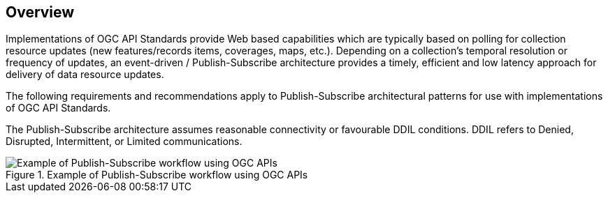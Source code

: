 [obligation=informative]
== Overview

Implementations of OGC API Standards provide Web based capabilities which are typically based on polling for collection resource updates (new features/records items, coverages, maps, etc.). Depending on a collection’s temporal resolution or frequency of updates, an event-driven / Publish-Subscribe architecture provides a timely, efficient and low latency approach for delivery of data resource updates.

The following requirements and recommendations apply to Publish-Subscribe architectural patterns for use with implementations of OGC API Standards.

The Publish-Subscribe architecture assumes reasonable connectivity or favourable DDIL conditions. DDIL refers to Denied, Disrupted, Intermittent, or Limited communications.

.Example of Publish-Subscribe workflow using OGC APIs
image::images/example-pubsub-workflow-ogcapi.png[Example of Publish-Subscribe workflow using OGC APIs]
